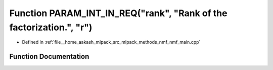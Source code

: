 .. _exhale_function_nmf__main_8cpp_1ae4fdc1901794dda03c27907ee07c68df:

Function PARAM_INT_IN_REQ("rank", "Rank of the factorization.", "r")
====================================================================

- Defined in :ref:`file__home_aakash_mlpack_src_mlpack_methods_nmf_nmf_main.cpp`


Function Documentation
----------------------


.. doxygenfunction:: PARAM_INT_IN_REQ("rank", "Rank of the factorization.", "r")
